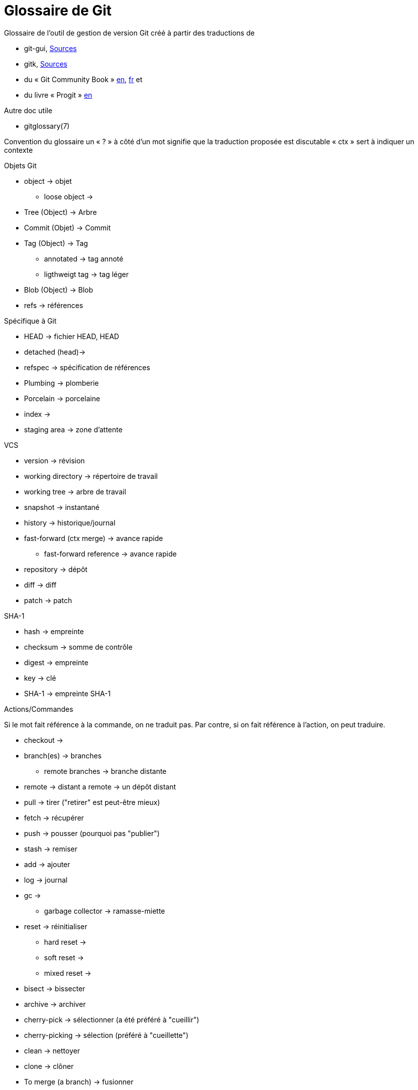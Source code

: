 Glossaire de Git
================

:Auteur: Emmanuel Trillaud 
:Email: <etrillaud (at) gmail (dot) com>
:Date: 11/02/10 15:04 
:Revision: 2

Glossaire de l'outil de gestion de version Git créé à partir des traductions de

* git-gui, http://repo.or.cz/w/git-gui.git[Sources]
* gitk, http://git.kernel.org/?p=gitk/gitk.git;a=summary[Sources]
* du « Git Community Book » http://book.git-scm.com/[en], http://alx.github.com/gitbook/[fr] et 
* du livre « Progit » http://progit.org/book/[en]

Autre doc utile

* gitglossary(7)

Convention du glossaire
un « ? » à côté d'un mot signifie que la traduction proposée est discutable
« ctx » sert à indiquer un contexte

.Objets Git
* object -> objet
  - loose object ->
* Tree (Object) -> Arbre
* Commit (Objet) -> Commit
* Tag (Object) -> Tag
  - annotated -> tag annoté
  - ligthweigt tag -> tag léger
* Blob (Object) -> Blob
* refs -> références

.Spécifique à Git
* HEAD -> fichier HEAD, HEAD
* detached (head)->
* refspec -> spécification de références
* Plumbing -> plomberie
* Porcelain -> porcelaine
* index ->
* staging area -> zone d'attente

.VCS
* version -> révision
* working directory -> répertoire de travail
* working tree -> arbre de travail
* snapshot -> instantané
* history -> historique/journal
* fast-forward (ctx merge) -> avance rapide
  - fast-forward reference -> avance rapide
* repository -> dépôt
* diff -> diff
* patch -> patch

.SHA-1
* hash -> empreinte
* checksum -> somme de contrôle
* digest -> empreinte
* key -> clé
* SHA-1 -> empreinte SHA-1

.Actions/Commandes
Si le mot fait référence à la commande, on ne traduit pas. Par contre, 
si on fait référence à l'action, on peut traduire.

* checkout ->
* branch(es) -> branches
  - remote branches -> branche distante
* remote -> distant
  a remote -> un dépôt distant
* pull -> tirer ("retirer" est peut-être mieux)
* fetch -> récupérer
* push -> pousser (pourquoi pas "publier")
* stash -> remiser
* add -> ajouter
* log -> journal
* gc ->
 - garbage collector -> ramasse-miette
* reset -> réinitialiser
 - hard reset ->
 - soft reset ->
 - mixed reset ->
* bisect -> bissecter
* archive -> archiver
* cherry-pick -> sélectionner (a été préféré à "cueillir")
* cherry-picking -> sélection (préféré à "cueillette")
* clean -> nettoyer
* clone -> clôner
* To merge (a branch) -> fusionner
* To merge (a change) -> incorporer
 - a merge -> une fusion
* to diff -> comparer
* rebase -> rebaser
* revert  -> défaire
* packfile ->
* to pack -> compacter
* topic branch -> branche thématique

.Divers
* hex -> hexa
* hook -> crochet
* namespace -> espace de noms
* Content-addressable filesystem -> système de fichier adressable par le contenu
* DAG(Direct Acyclic Graph) -> Graphe orienté acyclique
* pattern -> motif
